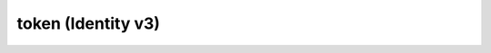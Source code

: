 ===================
token (Identity v3)
===================


.. autoprogram-cliff:: openstack.identity.v3
   :command: token *
